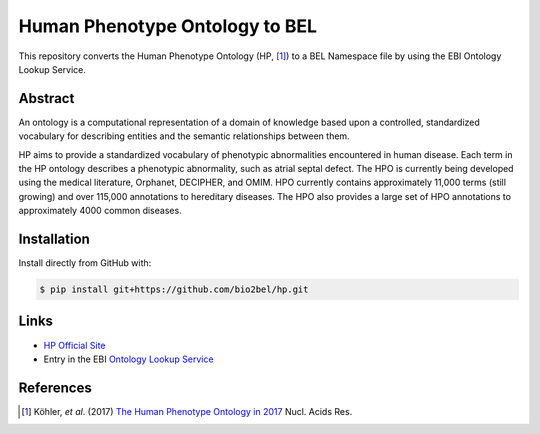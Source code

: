 Human Phenotype Ontology to BEL
===============================
This repository converts the Human Phenotype Ontology (HP, [1]_) to a BEL Namespace file by using the EBI Ontology
Lookup Service.

Abstract
--------
An ontology is a computational representation of a domain of knowledge based upon a controlled, standardized
vocabulary for describing entities and the semantic relationships between them.

HP aims to provide a standardized vocabulary of phenotypic abnormalities encountered in human disease. Each term in
the HP ontology describes a phenotypic abnormality, such as atrial septal defect. The HPO is currently being developed
using the medical literature, Orphanet, DECIPHER, and OMIM. HPO currently contains approximately 11,000 terms
(still growing) and over 115,000 annotations to hereditary diseases. The HPO also provides a large set of HPO
annotations to approximately 4000 common diseases.

Installation
------------
Install directly from GitHub with:

.. code-block:: sh

   $ pip install git+https://github.com/bio2bel/hp.git

Links
-----
- `HP Official Site <http://human-phenotype-ontology.github.io>`_
- Entry in the EBI `Ontology Lookup Service <http://www.ebi.ac.uk/ols/ontologies/hp>`_

References
----------
.. [1] Köhler, *et al*. (2017) `The Human Phenotype Ontology in 2017 <http://nar.oxfordjournals.org/content/45/D1/D865>`_
       Nucl. Acids Res.
